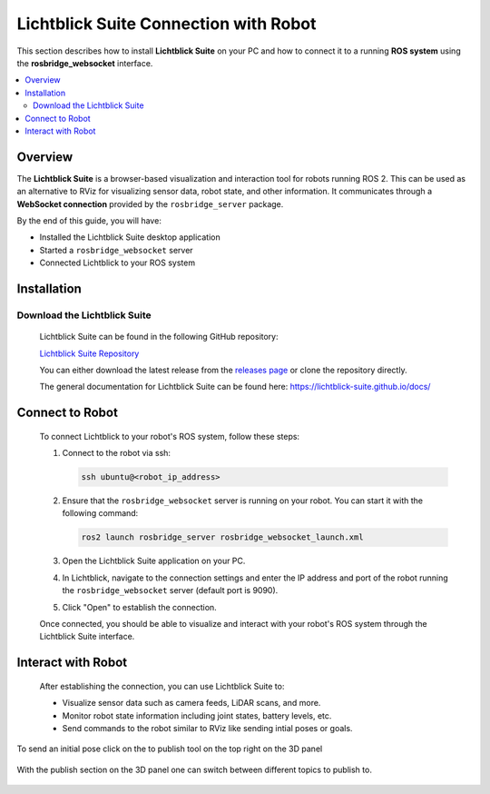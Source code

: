 ======================================
Lichtblick Suite Connection with Robot
======================================

This section describes how to install **Lichtblick Suite** on your PC and how to connect it to a running **ROS system** using the **rosbridge_websocket** interface.

.. contents::
   :local:
   :depth: 2


Overview
========

The **Lichtblick Suite** is a browser-based visualization and interaction tool for robots running ROS 2.
This can be used as an alternative to RViz for visualizing sensor data, robot state, and other information.
It communicates through a **WebSocket connection** provided by the ``rosbridge_server`` package.

By the end of this guide, you will have:

- Installed the Lichtblick Suite desktop application
- Started a ``rosbridge_websocket`` server
- Connected Lichtblick to your ROS system

Installation
============

Download the Lichtblick Suite
-----------------------------

   Lichtblick Suite can be found in the following GitHub repository:

   `Lichtblick Suite Repository <https://github.com/lichtblick-suite/lichtblick>`_

   You can either download the latest release from the `releases page <https://github.com/Lichtblick-Suite/lichtblick/releases>`_ or clone the repository directly.

   The general documentation for Lichtblick Suite can be found here: https://lichtblick-suite.github.io/docs/

Connect to Robot
================

   To connect Lichtblick to your robot's ROS system, follow these steps:

   1. Connect to the robot via ssh:

      .. code-block:: bash

         ssh ubuntu@<robot_ip_address>

   2. Ensure that the ``rosbridge_websocket`` server is running on your robot. You can start it with the following command:

      .. code-block:: bash

         ros2 launch rosbridge_server rosbridge_websocket_launch.xml

   3. Open the Lichtblick Suite application on your PC.

   4. In Lichtblick, navigate to the connection settings and enter the IP address and port of the robot running the ``rosbridge_websocket`` server (default port is 9090).

      .. image:: ../assets/lichtblick/lichtblick_connection.png
         :alt: Lichtblick Connection Settings
         :align: center


   5. Click "Open" to establish the connection.

   Once connected, you should be able to visualize and interact with your robot's ROS system through the Lichtblick Suite interface.

Interact with Robot
====================

   After establishing the connection, you can use Lichtblick Suite to:

   - Visualize sensor data such as camera feeds, LiDAR scans, and more.
   - Monitor robot state information including joint states, battery levels, etc.
   - Send commands to the robot similar to RViz like sending intial poses or goals.


To send an initial pose click on the to publish tool on the top right on the 3D panel

    .. image:: ../assets/lichtblick/initialize_robot.png
         :alt: Lichtblick Initialize Robot
         :align: center

With the publish section on the 3D panel one can switch between different topics to publish to.

   .. image:: ../assets/lichtblick/send_goal.png
         :alt: Lichtblick Send Goal
         :align: center
